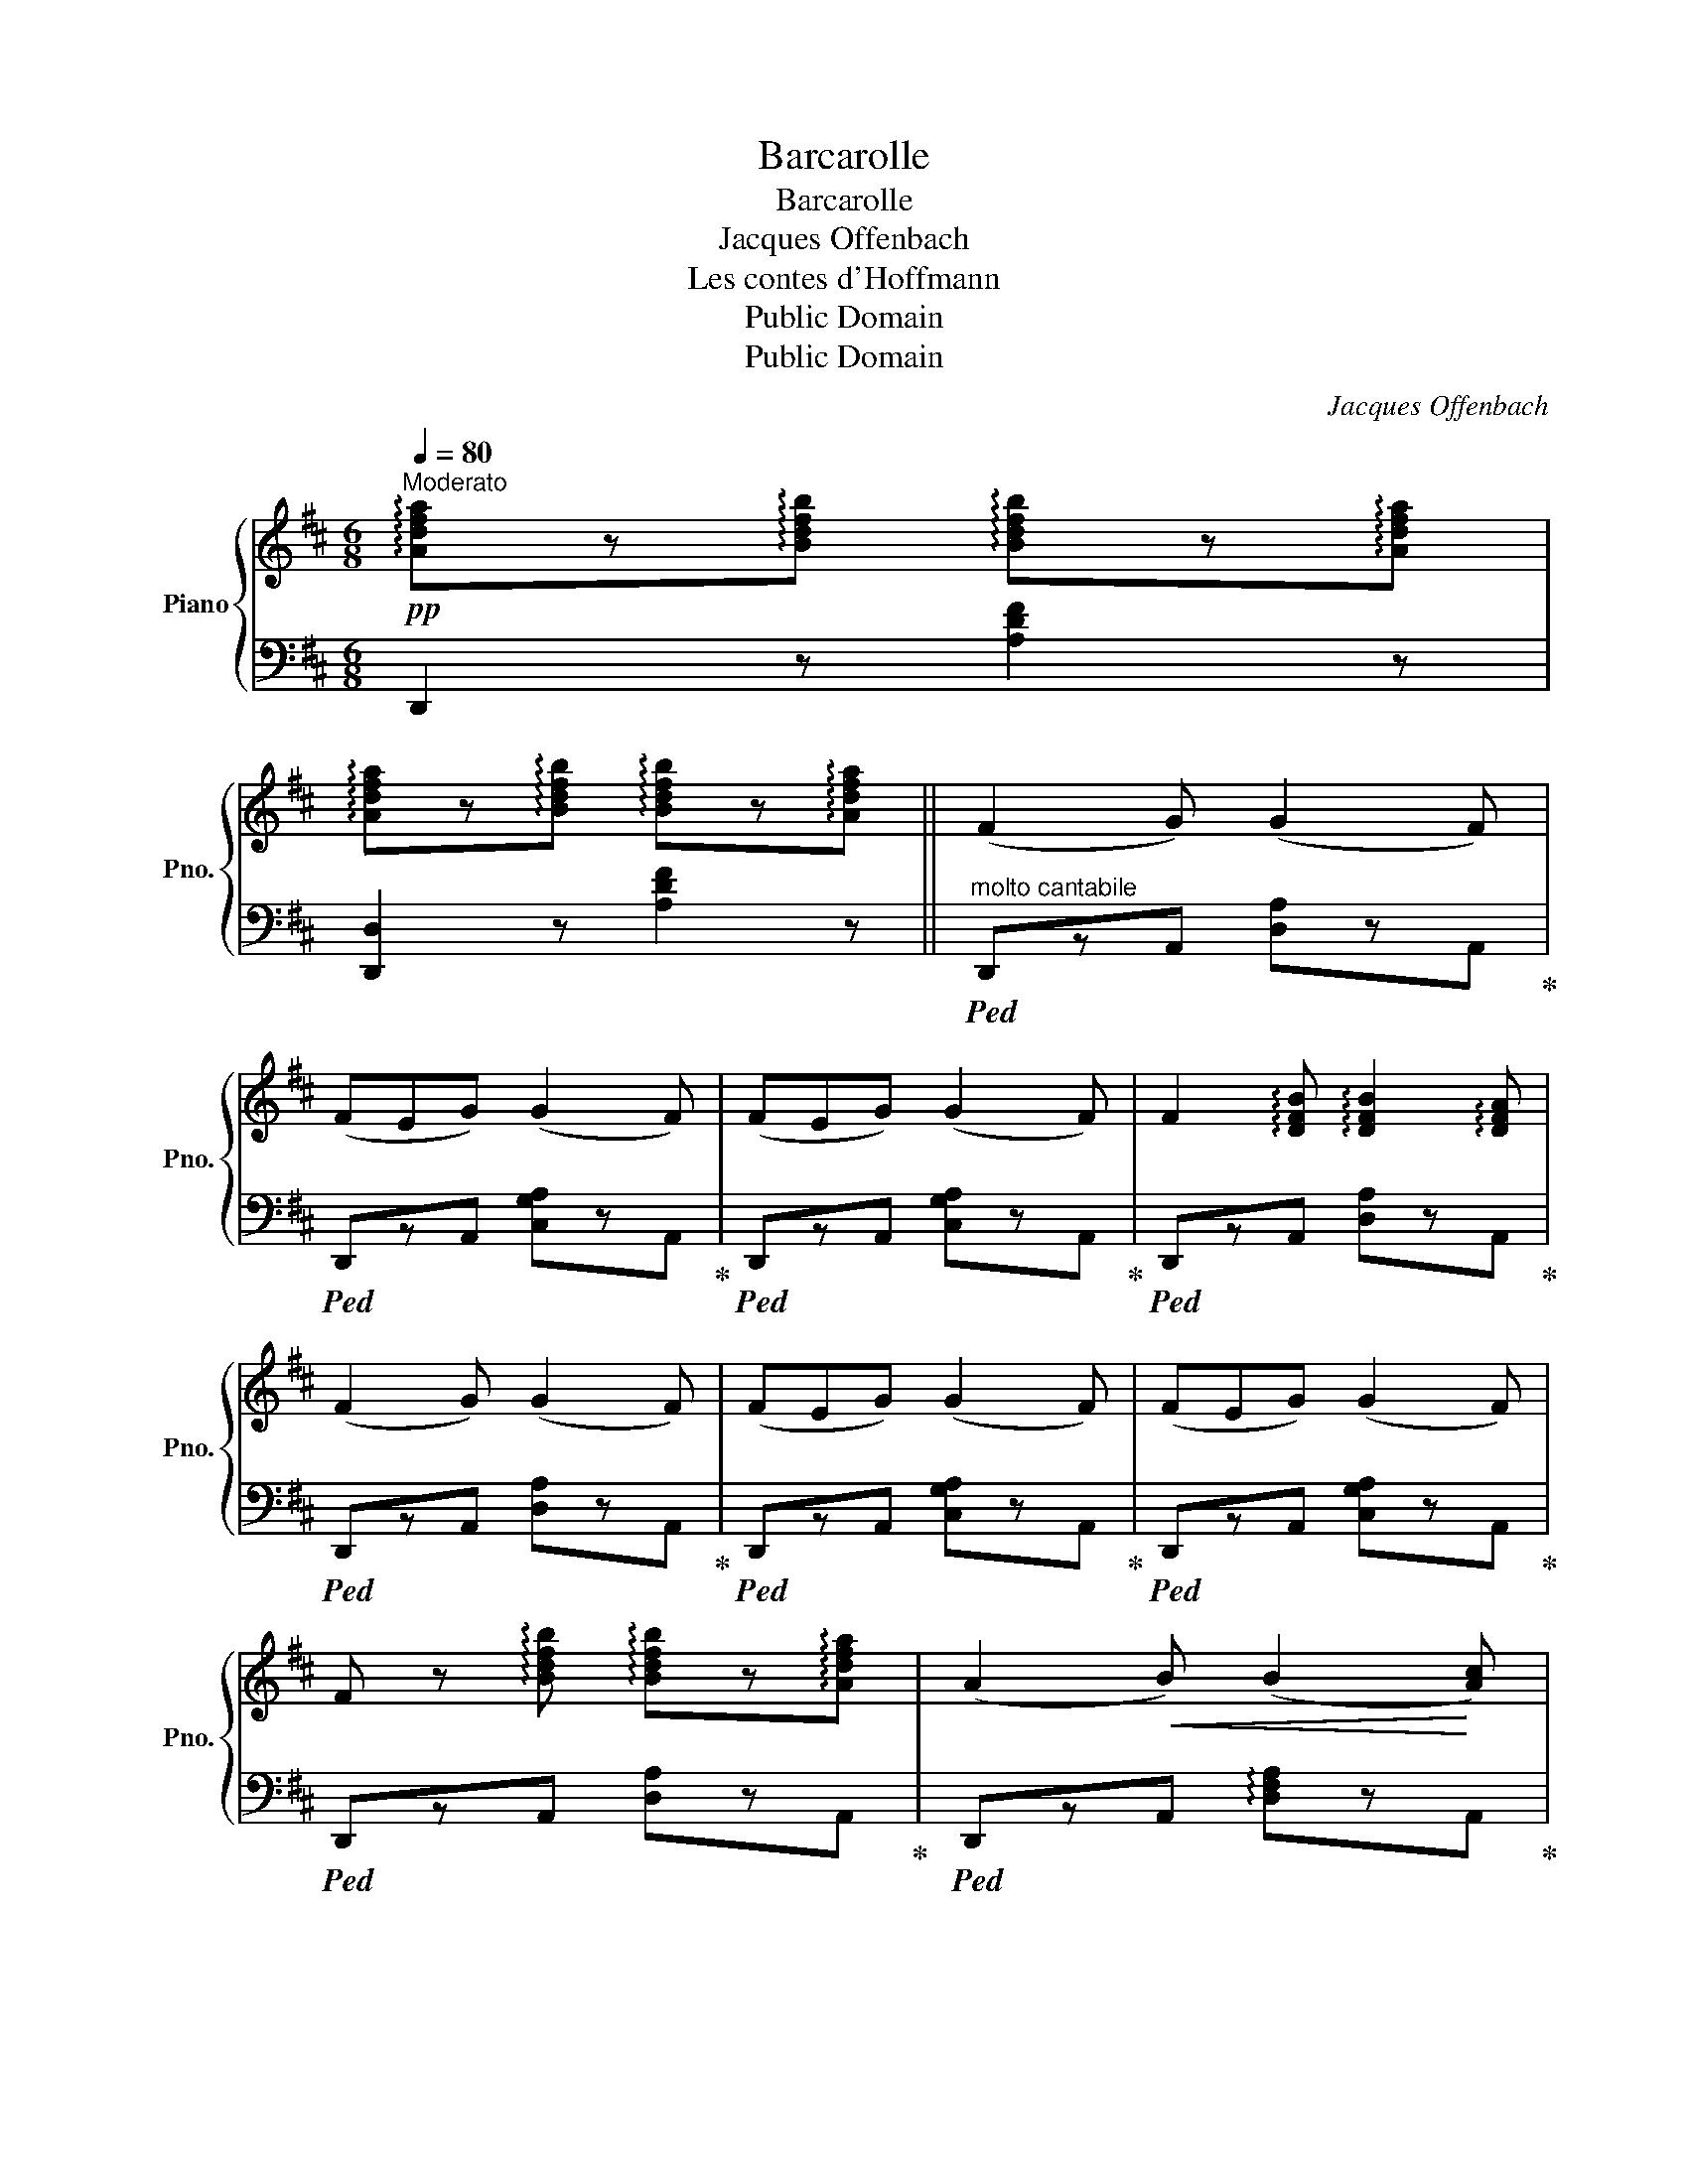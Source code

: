 X:1
T:Barcarolle
T:Barcarolle
T:Jacques Offenbach
T:Les contes d'Hoffmann
T:Public Domain
T:Public Domain
C:Jacques Offenbach
Z:Public Domain
%%score { ( 1 3 ) | 2 }
L:1/8
Q:1/4=80
M:6/8
K:D
V:1 treble nm="Piano" snm="Pno."
V:3 treble 
V:2 bass 
V:1
"^Moderato"!pp! !arpeggio![Adfa]z!arpeggio![Bdfb] !arpeggio![Bdfb]z!arpeggio![Adfa] | %1
 !arpeggio![Adfa]z!arpeggio![Bdfb] !arpeggio![Bdfb]z!arpeggio![Adfa] || (F2 G) (G2 F) | %3
 (FEG) (G2 F) | (FEG) (G2 F) | F2 !arpeggio![DFB] !arpeggio![DFB]2 !arpeggio![DFA] | %6
 (F2 G) (G2 F) | (FEG) (G2 F) | (FEG) (G2 F) | %9
 F z !arpeggio![Bdfb] !arpeggio![Bdfb]z!arpeggio![Adfa] | (A2!<(! B) (B2!<)! [Ac]) | %11
 ([Ac]2 [Bd]) ([Bd]2 [Ac]) | ([Ac]2!>(! [GB]) ([GB]2!>)! [FA]) | %13
 [FA]2 !arpeggio![Bdfb] !arpeggio![Bdfb]z!arpeggio![Adfa] | (A2!<(! B) (B2!<)! [Ac]) | %15
 ([Ac]2 [Bd]) ([Bd]2 [Ac]) |!>(! ([Ac]2 [GB]) ([GB]2!>)! [FA]) | %17
 [FA]2 !arpeggio![Bdfb] !arpeggio![Bdfb]z!arpeggio![Adfa] | (A2 B) (B2 =c) | d6- | d(AB =cBA) | %21
 B3- BzB | (B2 ^c) (c2 d) | e6- | e(Bc dcB) | A2 z z2 z | A3- (A^cB) | A2 z z2 z | (^D6 | %29
 [EA])z!arpeggio![ceb] !arpeggio![ceb]z!arpeggio![cea] | %30
 !arpeggio![cea]z!arpeggio![cgb] !arpeggio![cgb]z!arpeggio![cga] | (F2 G) (G2 F) | (FEG) (G2 F) | %33
 (FEG) (G2 F) | !>!F2 !arpeggio![Bdfb] !arpeggio![Bdfb]z!arpeggio![Adfa] | (F2 G) (G2 F) | %36
 (FEG) (G2 F) | (FEG) (G2 F) | %38
 !arpeggio![=C^DFA]z!arpeggio![CDFB] !arpeggio![CDFB]z!arpeggio![CDFA] | %39
!<(! !arpeggio![B,EG] (EF GAB)!<)! | !>!A2 !arpeggio![Bdfb] !arpeggio![Bdfb]z!arpeggio![Adfa] | %41
!<(! !arpeggio![Acga] (AB cde)!<)! | !>!f6 | (fe=d) (^cdB) | !>!A3- A2 B | !>!c3- c2 c | %46
 d2 z!<(! (A d2)!<)! | (A e2) z2 z | (d f2) (A d2) | (A e2) z2 z | %50
 (df) !arpeggio![dfb] !arpeggio![dfb]2 !arpeggio![dfa] | %51
 !arpeggio![Adf]2 !arpeggio![Adg] !arpeggio![Adg]2 !arpeggio![Adf] | %52
 !arpeggio![FAd]2 !arpeggio![FAe]!>(! !arpeggio![FAe]2 !arpeggio![FAd] | %53
 !arpeggio![DFA]2 !arpeggio![DFB] !arpeggio![DFB]2 !arpeggio![DFA] | %54
 !arpeggio![A,DF]2 !arpeggio![A,DG] !arpeggio![A,DG]2 !arpeggio![A,DF]!>)! | %55
!ppp! (!///-![A,D]3/2 F,3/2) (!///-![B,D]3/2 G,3/2) | %56
 (!///-![A,D]3/2 F,3/2) (!///-![G,D]3/2 E,3/2) | (!///-![A,D]3 F,3) | (!///-![A,D]3 F,3) | %59
 [F,A,D]2 z z2 z |] %60
V:2
 D,,2 z [A,DF]2 z | [D,,D,]2 z [A,DF]2 z ||"^molto cantabile"!ped! D,,zA,, [D,A,]zA,,!ped-up! | %3
!ped! D,,zA,, [C,G,A,]zA,,!ped-up! |!ped! D,,zA,, [C,G,A,]zA,,!ped-up! | %5
!ped! D,,zA,, [D,A,]zA,,!ped-up! |!ped! D,,zA,, [D,A,]zA,,!ped-up! | %7
!ped! D,,zA,, [C,G,A,]zA,,!ped-up! |!ped! D,,zA,, [C,G,A,]zA,,!ped-up! | %9
!ped! D,,zA,, [D,A,]zA,,!ped-up! |!ped! D,,zA,, !arpeggio![D,F,A,]zA,,!ped-up! | %11
!ped! A,,,zA,, !arpeggio![E,G,A,]zA,,!ped-up! |!ped! A,,,zA,, !arpeggio![E,G,A,]zA,,!ped-up! | %13
!ped! D,,zA,, !arpeggio![D,F,A,]zA,,!ped-up! |!ped! D,,zA,, !arpeggio![D,F,A,]zA,,!ped-up! | %15
!ped! A,,,zA,, !arpeggio![E,G,A,]zA,,!ped-up! |!ped! A,,,zA,, !arpeggio![C,G,A,]zA,,!ped-up! | %17
!ped! D,,zA,, !arpeggio![D,F,A,]zA,,!ped-up! |!ped! D,,zD, !arpeggio![F,D]zD,!ped-up! | %19
!ped! D,,zD, !arpeggio![A,=C]zD,!ped-up! |!ped! D,,zD, !arpeggio![A,=C]zD,!ped-up! | %21
!ped! G,,z[D,G,=C] [D,G,C]z[D,G,B,]!ped-up! |!ped! E,,zE, !arpeggio![^G,DE]zE,!ped-up! | %23
!ped! E,,zE, !arpeggio![^G,DE]zE,!ped-up! |!ped! E,,zE, !arpeggio![^G,DE]zE,!ped-up! | %25
!ped! A,,,zA,, E,zA,,!ped-up! |!ped! A,,,zA,, !arpeggio![F,A,]zA,,!ped-up! | %27
!ped! A,,,zA,, E,zA,,!ped-up! |!ped! A,,,zA,, !arpeggio![F,A,]zA,,!ped-up! | %29
!ped! (A,,C,E, A,CE)!ped-up! |!ped! (GEC A,G,E,)!ped-up! |!ped! (D,,A,,D, A,D,A,,)!ped-up! | %32
!ped! (D,,A,,C, [G,A,]C,A,,)!ped-up! |!ped! (D,,A,,C, [G,A,]C,A,,)!ped-up! | %34
!ped! (D,,A,,D, [F,A,]D,A,,)!ped-up! |!ped! (D,,A,,D, A,D,A,,)!ped-up! | %36
!ped! (D,,A,,C, [G,A,]C,A,,)!ped-up! |!ped! (D,,A,,C, [G,A,]C,A,,)!ped-up! | %38
!ped! (^D,,[A,,E,]^D, F,D,F,)!ped-up! |!ped! (E,,B,,E, [G,B,]2) z!ped-up! | %40
!ped! ([A,,,A,,]A,D F2) z!ped-up! |!ped! (A,,A,E G2) z!ped-up! |!ped! (^D,,F,A, =C2) z!ped-up! | %43
!ped! (E,,G,B, EB,G,)!ped-up! |!ped! ([A,,,A,,]A,,D, [F,A,]D,A,,)!ped-up! | %45
!ped! ([A,,,A,,]A,,C, [G,A,]C,A,,)!ped-up! |!ped! (D,,A,,D, [F,A,]D,A,,)!ped-up! | %47
!ped! (D,,A,,C, G,C,A,,)!ped-up! |!ped! (D,,A,,D, [F,A,]D,A,,)!ped-up! | %49
!ped! (D,,A,,C, G,C,A,,)!ped-up! | %50
!ped! (D,,A,,"^sempre  più  dolce"D, !arpeggio![F,A,]D,A,,)!ped-up! | %51
!ped! (D,,A,,D, !arpeggio![F,A,]D,A,,)!ped-up! |!ped! (D,,A,,D, !arpeggio![F,A,]D,A,,)!ped-up! | %53
!ped! (D,,A,,D, !arpeggio![F,A,]D,A,,)!ped-up! |!ped! (D,,A,,D,) z (D,A,,)!ped-up! | %55
!ped! [D,,D,]2 z!ped-up!!ped! [D,,D,]2 z!ped-up! | %56
!ped! [D,,D,]2 z!ped-up!!ped! [D,,D,]2 z!ped-up! |!ped! [D,,D,]2 z z2 z!ped-up! | %58
!ped! [D,,D,]2 z z2 z!ped-up! | [D,,D,]2 z z2 z |] %60
V:3
 x6 | x6 || x6 | x6 | x6 | x6 | x6 | x6 | x6 | x6 | x6 | x6 | x6 | x6 | x6 | x6 | x6 | x6 | %18
 C2 z z2 F | (F2 G) (G2 A) | A2 z DEF | G2 z z2 z | z2 z z2 ^G | (^G2 A) (A2 B) | B2 z EF^G | %25
 C2 z A,CE | (^D6 | E2) z A,CE | A3- (A^cB) | x6 | x6 | x6 | x6 | x6 | x6 | x6 | x6 | x6 | x6 | %39
 x6 | x6 | x6 | z !>!^D!>!E !>!F!>!G!>!A | G2 z z2 z | (FED) (CDB) | (A2 G F2 E) | D2 z z2 z | %47
 z2 z (A, G2) | F2 z z2 z | z2 z (A, G2) | x6 | x6 | x6 | x6 | x6 | x6 | x6 | x6 | x6 | x6 |] %60

